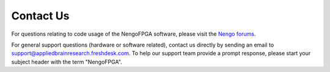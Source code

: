 .. _contact:

**********
Contact Us
**********

For questions relating to code usage of the NengoFPGA software, please visit
the `Nengo forums <https://forum.nengo.ai>`_.

For general support questions (hardware or software related), contact us directly
by sending an email to `support@appliedbrainresearch.freshdesk.com`_.
To help our support team provide a prompt response, please start your
subject header with the term "NengoFPGA".

.. _support@appliedbrainresearch.freshdesk.com: mailto:support@appliedbrainresearch.freshdesk.com?subject=NengoFPGA\ -\
